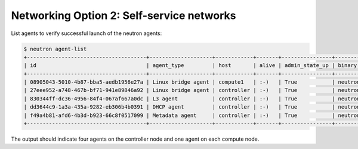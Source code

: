 Networking Option 2: Self-service networks
~~~~~~~~~~~~~~~~~~~~~~~~~~~~~~~~~~~~~~~~~~

.. todo:

   Cannot use bulleted list here due to the following bug:

   https://bugs.launchpad.net/openstack-manuals/+bug/1515377

List agents to verify successful launch of the neutron agents:

.. code-block:: console

   $ neutron agent-list
   +--------------------------------------+--------------------+------------+-------+----------------+---------------------------+
   | id                                   | agent_type         | host       | alive | admin_state_up | binary                    |
   +--------------------------------------+--------------------+------------+-------+----------------+---------------------------+
   | 08905043-5010-4b87-bba5-aedb1956e27a | Linux bridge agent | compute1   | :-)   | True           | neutron-linuxbridge-agent |
   | 27eee952-a748-467b-bf71-941e89846a92 | Linux bridge agent | controller | :-)   | True           | neutron-linuxbridge-agent |
   | 830344ff-dc36-4956-84f4-067af667a0dc | L3 agent           | controller | :-)   | True           | neutron-l3-agent          |
   | dd3644c9-1a3a-435a-9282-eb306b4b0391 | DHCP agent         | controller | :-)   | True           | neutron-dhcp-agent        |
   | f49a4b81-afd6-4b3d-b923-66c8f0517099 | Metadata agent     | controller | :-)   | True           | neutron-metadata-agent    |
   +--------------------------------------+--------------------+------------+-------+----------------+---------------------------+

The output should indicate four agents on the controller node and one
agent on each compute node.
